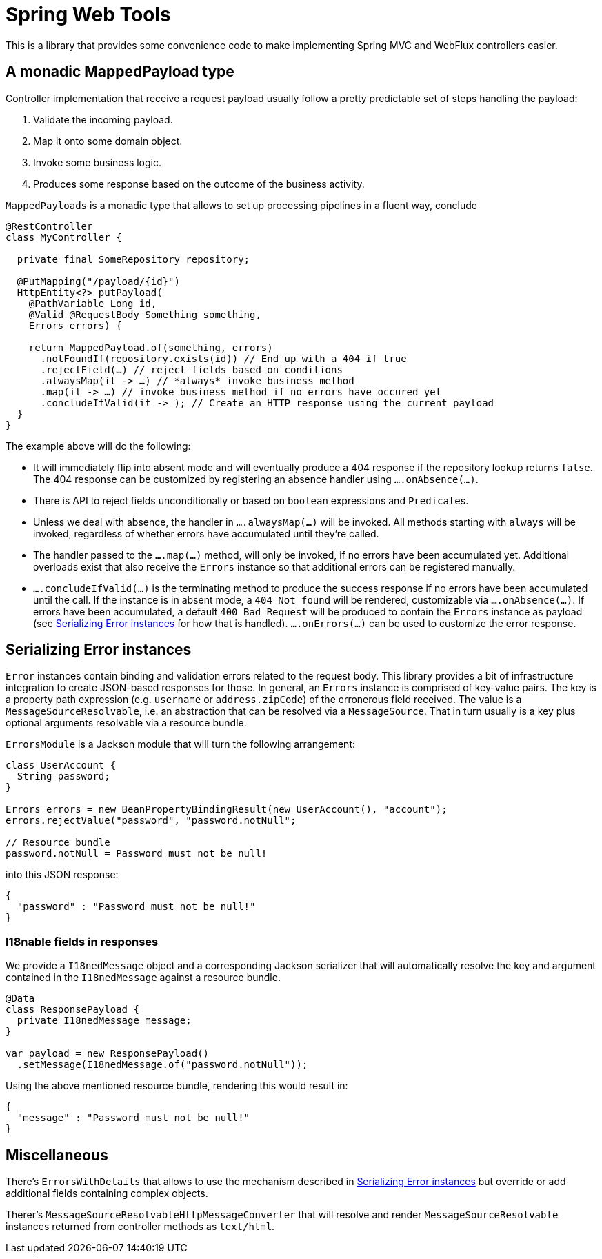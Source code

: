 = Spring Web Tools

This is a library that provides some convenience code to make implementing Spring MVC and WebFlux controllers easier.

== A monadic MappedPayload type

Controller implementation that receive a request payload usually follow a pretty predictable set of steps handling the payload:

1. Validate the incoming payload.
2. Map it onto some domain object.
3. Invoke some business logic.
4. Produces some response based on the outcome of the business activity.

`MappedPayloads` is a monadic type that allows to set up processing pipelines in a fluent way, conclude

[source, java]
----
@RestController
class MyController {

  private final SomeRepository repository;
  
  @PutMapping("/payload/{id}")
  HttpEntity<?> putPayload(
    @PathVariable Long id, 
    @Valid @RequestBody Something something,
    Errors errors) {

    return MappedPayload.of(something, errors)
      .notFoundIf(repository.exists(id)) // End up with a 404 if true
      .rejectField(…) // reject fields based on conditions
      .alwaysMap(it -> …) // *always* invoke business method
      .map(it -> …) // invoke business method if no errors have occured yet
      .concludeIfValid(it -> ); // Create an HTTP response using the current payload
  }
}
----

The example above will do the following:

* It will immediately flip into absent mode and will eventually produce a 404 response if the repository lookup returns `false`.
The 404 response can be customized by registering an absence handler using `….onAbsence(…)`.
* There is API to reject fields unconditionally or based on `boolean` expressions and ``Predicate``s.
* Unless we deal with absence, the handler in `….alwaysMap(…)` will be invoked.
All methods starting with `always` will be invoked, regardless of whether errors have accumulated until they're called.
* The handler passed to the `….map(…)` method, will only be invoked, if no errors have been accumulated yet.
Additional overloads exist that also receive the `Errors` instance so that additional errors can be registered manually.
* `….concludeIfValid(…)` is the terminating method to produce the success response if no errors have been accumulated until the call.
If the instance is in absent mode, a `404 Not found` will be rendered, customizable via `….onAbsence(…)`.
If errors have been accumulated, a default `400 Bad Request` will be produced to contain the `Errors` instance as payload (see <<errors>> for how that is handled).
`….onErrors(…)` can be used to customize the error response.

[[errors]]
== Serializing Error instances

`Error` instances contain binding and validation errors related to the request body.
This library provides a bit of infrastructure integration to create JSON-based responses for those.
In general, an `Errors` instance is comprised of key-value pairs.
The key is a property path expression (e.g. `username` or `address.zipCode`) of the erronerous field received.
The value is a `MessageSourceResolvable`, i.e. an abstraction that can be resolved via a `MessageSource`.
That in turn usually is a key plus optional arguments resolvable via a resource bundle.

`ErrorsModule` is a Jackson module that will turn the following arrangement:

[source, java]
----
class UserAccount {
  String password;
}

Errors errors = new BeanPropertyBindingResult(new UserAccount(), "account");
errors.rejectValue("password", "password.notNull";

// Resource bundle
password.notNull = Password must not be null!
----

into this JSON response:

[source, json]
----
{
  "password" : "Password must not be null!"
}
----

=== I18nable fields in responses

We provide a `I18nedMessage` object and a corresponding Jackson serializer that will automatically resolve the key and argument contained in the `I18nedMessage` against a resource bundle.

[source, java]
----
@Data
class ResponsePayload {
  private I18nedMessage message;
}

var payload = new ResponsePayload()
  .setMessage(I18nedMessage.of("password.notNull"));
----

Using the above mentioned resource bundle, rendering this would result in:

[source, json]
----
{
  "message" : "Password must not be null!"
}
----

== Miscellaneous

There's `ErrorsWithDetails` that allows to use the mechanism described in <<errors>> but override or add additional fields containing complex objects.

Therer's `MessageSourceResolvableHttpMessageConverter` that will resolve and render `MessageSourceResolvable` instances returned from controller methods as `text/html`.
